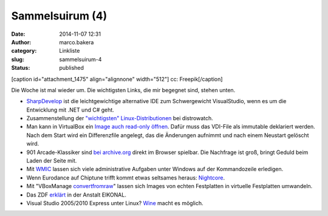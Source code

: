 Sammelsuirum (4)
################
:date: 2014-11-07 12:31
:author: marco.bakera
:category: Linkliste
:slug: sammelsuirum-4
:status: published

[caption id="attachment\_1475" align="alignnone" width="512"]\ |cc:
Freepik| cc: Freepik[/caption]

Die Woche ist mal wieder um. Die wichtigsten Links, die mir begegnet
sind, stehen unten.

-  `SharpDevelop <http://www.icsharpcode.net/OpenSource/SD/>`__ ist die
   leichtgewichtige alternative IDE zum Schwergewicht VisualStudio, wenn
   es um die Entwicklung mit .NET und C# geht.
-  Zusammenstellung der `"wichtigsten"
   Linux-Distributionen <http://distrowatch.com/dwres.php?resource=major>`__
   bei distrowatch.
-  Man kann in VirtualBox ein `Image auch read-only
   öffnen <https://www.virtualbox.org/manual/ch05.html#hdimagewrites>`__.
   Dafür muss das VDI-File als immutable deklariert werden. Nach dem
   Start wird ein Differenzfile angelegt, das die Änderungen aufnimmt
   und nach einem Neustart gelöscht wird.
-  901 Arcade-Klassiker sind `bei
   archive.org <http://www.nickles.de/c/n/901-arcade-automatenklassiker-gratis-im-browser-spielbar-10403.html>`__
   direkt im Browser spielbar. Die Nachfrage ist groß, bringt Geduld
   beim Laden der Seite mit.
-  Mit
   `WMIC <http://technet.microsoft.com/de-de/library/bb742610.aspx>`__
   lassen sich viele administrative Aufgaben unter Windows auf der
   Kommandozeile erledigen.
-  Wenn Eurodance auf Chiptune trifft kommt etwas seltsames heraus:
   `Nightcore <http://knowyourmeme.com/memes/subcultures/nightcore>`__.
-  Mit "VBoxManage
   `convertfromraw <https://www.virtualbox.org/manual/ch08.html#idp58756992>`__"
   lassen sich Images von echten Festplatten in virtuelle Festplatten
   umwandeln.
-  Das ZDF
   `erklärt <http://www.zdf.de/ZDFmediathek/beitrag/video/2271504/Eikonal#/beitrag/video/2271504/Eikonal>`__
   in der Anstalt EIKONAL.
-  Visual Studio 2005/2010 Express unter Linux?
   `Wine <https://appdb.winehq.org/objectManager.php?sClass=version&iId=22306>`__
   macht es möglich.

.. |cc: Freepik| image:: http://www.bakera.de/wp/wp-content/uploads/2014/10/wwwSitzen.png
   :class: size-full wp-image-1475
   :width: 512px
   :height: 512px
